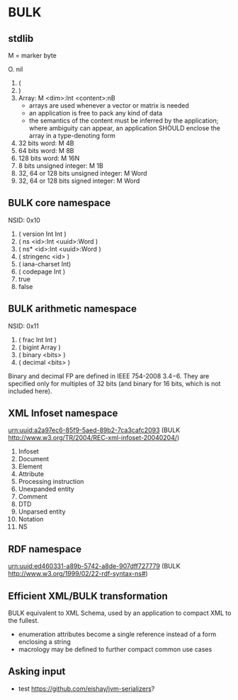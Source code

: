 * BULK
** stdlib
   M = marker byte

   O. nil
   1. (
   2. )
   3. Array: M <dim>:Int <content>:nB
      - arrays are used whenever a vector or matrix is needed
	- an application is free to pack any kind of data
	- the semantics of the content must be inferred by the
          application; where ambiguity can appear, an application
          SHOULD enclose the array in a type-denoting form
   4. 32 bits word: M 4B
   5. 64 bits word: M 8B
   6. 128 bits word: M 16N
   7. 8 bits unsigned integer: M 1B
   8. 32, 64 or 128 bits unsigned integer: M Word
   9. 32, 64 or 128 bits signed integer: M Word

** BULK core namespace
   NSID: 0x10

   1. ( version Int Int )
   2. ( ns <id>:Int <uuid>:Word )
   3. ( ns* <id>:Int <uuid>:Word )
   4. ( stringenc <id> )
   5. ( iana-charset Int)
   6. ( codepage Int )
   7. true
   8. false

** BULK arithmetic namespace
   NSID: 0x11

   1. ( frac Int Int )
   2. ( bigint Array )
   3. ( binary <bits> )
   4. ( decimal <bits> )


   Binary and decimal FP are defined in IEEE 754-2008 3.4−6. They are
   specified only for multiples of 32 bits (and binary for 16 bits,
   which is not included here).

** XML Infoset namespace
   urn:uuid:a2a97ec6-85f9-5aed-89b2-7ca3cafc2093 (BULK
   http://www.w3.org/TR/2004/REC-xml-infoset-20040204/)

   1. Infoset
   2. Document
   3. Element
   4. Attribute
   5. Processing instruction
   6. Unexpanded entity
   7. Comment
   8. DTD
   9. Unparsed entity
   10. Notation
   11. NS

** RDF namespace
   urn:uuid:ed460331-a89b-5742-a8de-907dff727779 (BULK
   [[http://www.w3.org/1999/02/22-rdf-syntax-ns#]])

** Efficient XML/BULK transformation
   BULK equivalent to XML Schema, used by an application to compact
   XML to the fullest.

   - enumeration attributes become a single reference instead of a
     form enclosing a string
   - macrology may be defined to further compact common use cases

** Asking input
   - test https://github.com/eishay/jvm-serializers?
